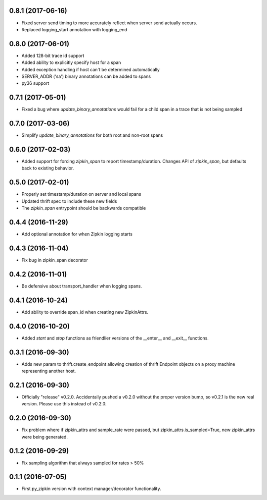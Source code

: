 0.8.1 (2017-06-16)
------------------
- Fixed server send timing to more accurately reflect when server send
  actually occurs.
- Replaced logging_start annotation with logging_end

0.8.0 (2017-06-01)
------------------
- Added 128-bit trace id support
- Added ability to explicitly specify host for a span
- Added exception handling if host can't be determined automatically
- SERVER_ADDR ('sa') binary annotations can be added to spans
- py36 support

0.7.1 (2017-05-01)
------------------
- Fixed a bug where `update_binary_annotations` would fail for a child
  span in a trace that is not being sampled

0.7.0 (2017-03-06)
------------------
- Simplify `update_binary_annotations` for both root and non-root spans

0.6.0 (2017-02-03)
------------------
- Added support for forcing `zipkin_span` to report timestamp/duration.
  Changes API of `zipkin_span`, but defaults back to existing behavior.

0.5.0 (2017-02-01)
------------------
- Properly set timestamp/duration on server and local spans
- Updated thrift spec to include these new fields
- The `zipkin_span` entrypoint should be backwards compatible

0.4.4 (2016-11-29)
------------------
- Add optional annotation for when Zipkin logging starts

0.4.3 (2016-11-04)
------------------
- Fix bug in zipkin_span decorator

0.4.2 (2016-11-01)
------------------
- Be defensive about transport_handler when logging spans.

0.4.1 (2016-10-24)
------------------
- Add ability to override span_id when creating new ZipkinAttrs.

0.4.0 (2016-10-20)
------------------
- Added `start` and `stop` functions as friendlier versions of the
  __enter__ and __exit__ functions.

0.3.1 (2016-09-30)
------------------
- Adds new param to thrift.create_endpoint allowing creation of
  thrift Endpoint objects on a proxy machine representing another
  host.

0.2.1 (2016-09-30)
------------------
- Officially "release" v0.2.0. Accidentally pushed a v0.2.0 without
  the proper version bump, so v0.2.1 is the new real version. Please
  use this instead of v0.2.0.

0.2.0 (2016-09-30)
------------------
- Fix problem where if zipkin_attrs and sample_rate were passed, but
  zipkin_attrs.is_sampled=True, new zipkin_attrs were being generated.

0.1.2 (2016-09-29)
------------------
- Fix sampling algorithm that always sampled for rates > 50%

0.1.1 (2016-07-05)
------------------
- First py_zipkin version with context manager/decorator functionality.
